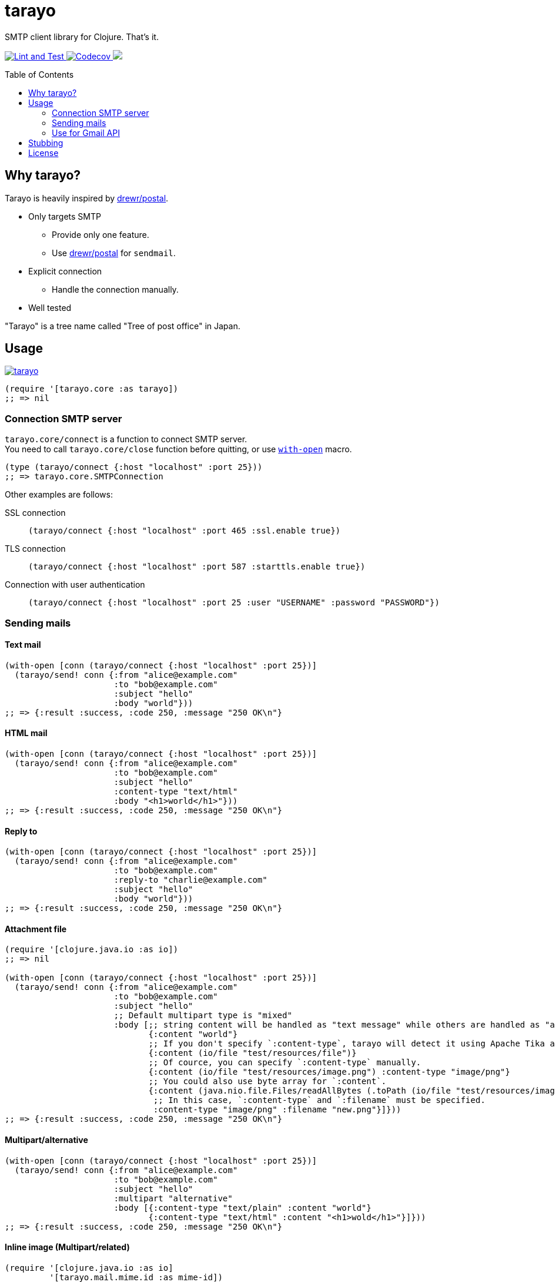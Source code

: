 = tarayo
:toc:
:toc-placement: preamble
:toclevels: 2

// Need some preamble to get TOC:
{empty}

SMTP client library for Clojure. That's it.

+++
<p>
  <a href="https://github.com/toyokumo/tarayo/actions/workflows/lint-and-test.yml">
    <img src="https://github.com/toyokumo/tarayo/actions/workflows/lint-and-test.yml/badge.svg" alt="Lint and Test" />
  </a>
  <a href="https://codecov.io/gh/toyokumo/tarayo">
    <img src="https://codecov.io/gh/toyokumo/tarayo/branch/master/graph/badge.svg" alt="Codecov" />
  </a>
  <a href="https://cljdoc.org/d/toyokumo/tarayo/CURRENT">
    <img src="https://cljdoc.org/badge/toyokumo/tarayo" />
  </a>
</p>
+++

== Why tarayo?

Tarayo is heavily inspired by https://github.com/drewr/postal[drewr/postal].

* Only targets SMTP
** Provide only one feature.
** Use https://github.com/drewr/postal[drewr/postal] for `sendmail`.
* Explicit connection
** Handle the connection manually.
* Well tested

"Tarayo" is a tree name called "Tree of post office" in Japan.

== Usage


link:https://clojars.org/toyokumo/tarayo[image:https://img.shields.io/clojars/v/toyokumo/tarayo.svg[]]

[source,clojure]
----
(require '[tarayo.core :as tarayo])
;; => nil
----

=== Connection SMTP server

`tarayo.core/connect` is a function to connect SMTP server. +
You need to call `tarayo.core/close` function before quitting, or use https://clojuredocs.org/clojure.core/with-open[`with-open`] macro.

[source,clojure]
----
(type (tarayo/connect {:host "localhost" :port 25}))
;; => tarayo.core.SMTPConnection
----

Other examples are follows:

SSL connection::
`(tarayo/connect {:host "localhost" :port 465 :ssl.enable true})`
TLS connection::
`(tarayo/connect {:host "localhost" :port 587 :starttls.enable true})`
Connection with user authentication::
`(tarayo/connect {:host "localhost" :port 25 :user "USERNAME" :password "PASSWORD"})`

=== Sending mails

==== Text mail

[source,clojure]
----
(with-open [conn (tarayo/connect {:host "localhost" :port 25})]
  (tarayo/send! conn {:from "alice@example.com"
                      :to "bob@example.com"
                      :subject "hello"
                      :body "world"}))
;; => {:result :success, :code 250, :message "250 OK\n"}
----

==== HTML mail

[source,clojure]
----
(with-open [conn (tarayo/connect {:host "localhost" :port 25})]
  (tarayo/send! conn {:from "alice@example.com"
                      :to "bob@example.com"
                      :subject "hello"
                      :content-type "text/html"
                      :body "<h1>world</h1>"}))
;; => {:result :success, :code 250, :message "250 OK\n"}
----

==== Reply to

[source,clojure]
----
(with-open [conn (tarayo/connect {:host "localhost" :port 25})]
  (tarayo/send! conn {:from "alice@example.com"
                      :to "bob@example.com"
                      :reply-to "charlie@example.com"
                      :subject "hello"
                      :body "world"}))
;; => {:result :success, :code 250, :message "250 OK\n"}
----

==== Attachment file

[source,clojure]
----
(require '[clojure.java.io :as io])
;; => nil

(with-open [conn (tarayo/connect {:host "localhost" :port 25})]
  (tarayo/send! conn {:from "alice@example.com"
                      :to "bob@example.com"
                      :subject "hello"
                      ;; Default multipart type is "mixed"
                      :body [;; string content will be handled as "text message" while others are handled as "attachment file"
                             {:content "world"}
                             ;; If you don't specify `:content-type`, tarayo will detect it using Apache Tika automatically.
                             {:content (io/file "test/resources/file")}
                             ;; Of cource, you can specify `:content-type` manually.
                             {:content (io/file "test/resources/image.png") :content-type "image/png"}
                             ;; You could also use byte array for `:content`.
                             {:content (java.nio.file.Files/readAllBytes (.toPath (io/file "test/resources/image.png")))
                              ;; In this case, `:content-type` and `:filename` must be specified.
                              :content-type "image/png" :filename "new.png"}]}))
;; => {:result :success, :code 250, :message "250 OK\n"}
----

==== Multipart/alternative

[source,clojure]
----
(with-open [conn (tarayo/connect {:host "localhost" :port 25})]
  (tarayo/send! conn {:from "alice@example.com"
                      :to "bob@example.com"
                      :subject "hello"
                      :multipart "alternative"
                      :body [{:content-type "text/plain" :content "world"}
                             {:content-type "text/html" :content "<h1>wold</h1>"}]}))
;; => {:result :success, :code 250, :message "250 OK\n"}
----

==== Inline image (Multipart/related)

[source,clojure]
----
(require '[clojure.java.io :as io]
         '[tarayo.mail.mime.id :as mime-id])
;; => nil

(with-open [conn (tarayo/connect {:host "localhost" :port 25})]
  (let [content-id (mime-id/get-random)]
    (tarayo/send! conn {:from "alice@example.com"
                        :to "bob@example.com"
                        :subject "hello"
                        :multipart "related"
                        :body [{:content (str "<img src=\"cid:" content-id "\" /> world") :content-type "text/html"}
                               ;; containing id will be handled as "inline attachment file"
                               {:content (io/file "test/resources/image.png") :id content-id}]})))
;; => {:result :success, :code 250, :message "250 OK\n"}
----

=== Use for Gmail API

Like above, tarayo only supports SMTP, but you can also use for generating parameter to call Gmail API.

https://developers.google.com/gmail/api/v1/reference/users/messages/send

> The entire email message in an RFC 2822 formatted and base64url encoded string. Returned in messages.get and drafts.get responses when the format=RAW parameter is supplied.

To generate this parameter, you can use `tarayo.mail.mime`.

[source,clojure]
----
(require '[tarayo.mail.mime :as mime]
         '[tarayo.mail.session :as session])
;; => nil

(defn- mime-message->raw-string [^jakarta.mail.internet.MimeMessage mime-msg]
  (let [buf (java.io.ByteArrayOutputStream.)]
    (.writeTo mime-msg buf)
    (org.apache.commons.codec.binary.Base64/encodeBase64URLSafeString (.toByteArray buf))))
;; => any?

(let [msg {:from "alice@example.com"
           :to "bob@example.com"
           :subject "hello"
           :body "world"}
      mime-msg (mime/make-message (session/make-session) msg)]
  (mime-message->raw-string mime-msg))
;; => string?
----

==  Stubbing

Example using https://github.com/bguthrie/shrubbery[shrubbery].

[source,clojure]
----
(require '[shrubbery.core :as shrubbery])
;; => nil

(let [conn (shrubbery/stub
            tarayo/ISMTPConnection
            {:send! "ok"
             :connected? true
             :close true})]
  (tarayo/send! conn "foo"))
;; => "ok"
----

== License

Copyright 2020-2021 Toyokumo,Inc.

Licensed under the Apache License, Version 2.0 (the "License");
you may not use this file except in compliance with the License.
You may obtain a copy of the License at

    http://www.apache.org/licenses/LICENSE-2.0

Unless required by applicable law or agreed to in writing, software
distributed under the License is distributed on an "AS IS" BASIS,
WITHOUT WARRANTIES OR CONDITIONS OF ANY KIND, either express or implied.
See the License for the specific language governing permissions and
limitations under the License.
